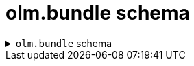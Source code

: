 // Module included in the following assemblies:
//
// * operators/understanding/olm-packaging-format.adoc

:_mod-docs-content-type: REFERENCE
[id="olm-bundle-schema_{context}"]
= olm.bundle schema

.`olm.bundle` schema
[%collapsible]
====
[source,go]
----
#Bundle: {
  schema: "olm.bundle"
  package: string & !=""
  name: string & !=""
  image: string & !=""
  properties: [...#Property]
  relatedImages?: [...#RelatedImage]
}

#Property: {
  // type is required
  type: string & !=""

  // value is required, and it must not be null
  value: !=null
}

#RelatedImage: {
  // image is the image reference
  image: string & !=""

  // name is an optional descriptive name for an image that
  // helps identify its purpose in the context of the bundle
  name?: string & !=""
}
----
====
